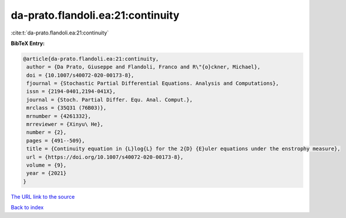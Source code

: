 da-prato.flandoli.ea:21:continuity
==================================

:cite:t:`da-prato.flandoli.ea:21:continuity`

**BibTeX Entry:**

.. code-block:: bibtex

   @article{da-prato.flandoli.ea:21:continuity,
    author = {Da Prato, Giuseppe and Flandoli, Franco and R\"{o}ckner, Michael},
    doi = {10.1007/s40072-020-00173-8},
    fjournal = {Stochastic Partial Differential Equations. Analysis and Computations},
    issn = {2194-0401,2194-041X},
    journal = {Stoch. Partial Differ. Equ. Anal. Comput.},
    mrclass = {35Q31 (76B03)},
    mrnumber = {4261332},
    mrreviewer = {Xinyu\ He},
    number = {2},
    pages = {491--509},
    title = {Continuity equation in {L}log{L} for the 2{D} {E}uler equations under the enstrophy measure},
    url = {https://doi.org/10.1007/s40072-020-00173-8},
    volume = {9},
    year = {2021}
   }
`The URL link to the source <ttps://doi.org/10.1007/s40072-020-00173-8}>`_


`Back to index <../By-Cite-Keys.html>`_
